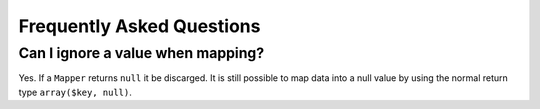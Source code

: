 Frequently Asked Questions
==========================

Can I ignore a value when mapping?
----------------------------------

Yes. If a ``Mapper`` returns ``null`` it be discarged. It is still possible to map data into a null
value by using the normal return type ``array($key, null)``.
